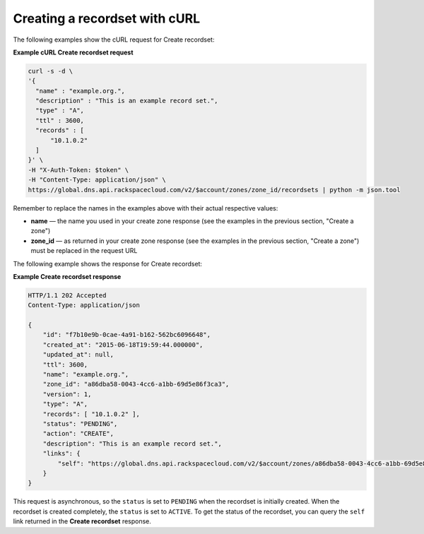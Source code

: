 .. _curl-create-recordset:

Creating a recordset with cURL
~~~~~~~~~~~~~~~~~~~~~~~~~~~~~~~~~~

The following examples show the cURL request for Create recordset:

**Example cURL Create recordset request**

.. code::  

    curl -s -d \
    '{
      "name" : "example.org.",
      "description" : "This is an example record set.",
      "type" : "A",
      "ttl" : 3600,
      "records" : [
          "10.1.0.2"
      ]
    }' \
    -H "X-Auth-Token: $token" \
    -H "Content-Type: application/json" \
    https://global.dns.api.rackspacecloud.com/v2/$account/zones/zone_id/recordsets | python -m json.tool

Remember to replace the names in the examples above with their actual respective values:

-  **name** — the name you used in your create zone response (see the examples in the 
   previous section, "Create a zone")

-  **zone_id** — as returned in your create zone response (see the examples in the previous 
   section, "Create a zone") must be replaced in the request URL

The following example shows the response for Create recordset:
 
**Example Create recordset response**

.. code::  

    HTTP/1.1 202 Accepted
    Content-Type: application/json

    {
        "id": "f7b10e9b-0cae-4a91-b162-562bc6096648",
        "created_at": "2015-06-18T19:59:44.000000",
        "updated_at": null,
        "ttl": 3600,
        "name": "example.org.",
        "zone_id": "a86dba58-0043-4cc6-a1bb-69d5e86f3ca3",
        "version": 1,
        "type": "A",
        "records": [ "10.1.0.2" ],
        "status": "PENDING",
        "action": "CREATE",
        "description": "This is an example record set.",
        "links": {
            "self": "https://global.dns.api.rackspacecloud.com/v2/$account/zones/a86dba58-0043-4cc6-a1bb-69d5e86f3ca3/recordsets/f7b10e9b-0cae-4a91-b162-562bc6096648"
        }
    }

This request is asynchronous, so the ``status`` is set to ``PENDING`` when the recordset is 
initially created. When the recordset is created completely, the ``status`` is set to 
``ACTIVE``. To get the status of the recordset, you can query the ``self`` link returned in 
the **Create recordset** response.
